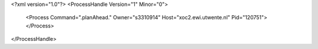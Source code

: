 <?xml version="1.0"?>
<ProcessHandle Version="1" Minor="0">
    <Process Command=".planAhead." Owner="s3310914" Host="xoc2.ewi.utwente.nl" Pid="120751">
    </Process>
</ProcessHandle>
